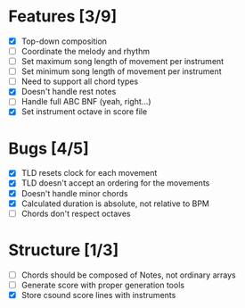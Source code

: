 * Features [3/9]
- [X] Top-down composition
- [ ] Coordinate the melody and rhythm
- [ ] Set maximum song length of movement per instrument
- [ ] Set minimum song length of movement per instrument
- [ ] Need to support all chord types
- [X] Doesn't handle rest notes
- [ ] Handle full ABC BNF (yeah, right...)
- [X] Set instrument octave in score file

* Bugs [4/5]
- [X] TLD resets clock for each movement
- [X] TLD doesn't accept an ordering for the movements
- [X] Doesn't handle minor chords    
- [X] Calculated duration is absolute, not relative to BPM
- [ ] Chords don't respect octaves


* Structure [1/3]    
- [ ] Chords should be composed of Notes, not ordinary arrays
- [ ] Generate score with proper generation tools
- [X] Store csound score lines with instruments
